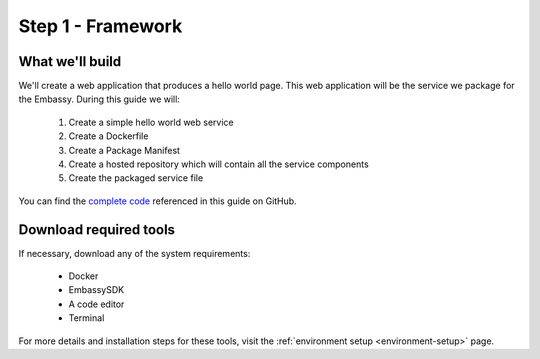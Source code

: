 .. _packaging-framework:

==================
Step 1 - Framework
==================

What we'll build
----------------

We'll create a web application that produces a hello world page. This web application will be the service we package for the Embassy. During this guide we will:

    1. Create a simple hello world web service
    2. Create a Dockerfile
    3. Create a Package Manifest
    4. Create a hosted repository which will contain all the service components
    5. Create the packaged service file

You can find the `complete code <https://github.com/Start9Labs/hello-world-wrapper>`_ referenced in this guide on GitHub.

Download required tools
-----------------------

If necessary, download any of the system requirements:

   - Docker 
   - EmbassySDK
   - A code editor
   - Terminal

For more details and installation steps for these tools, visit the :ref:`environment setup <environment-setup>` page.
